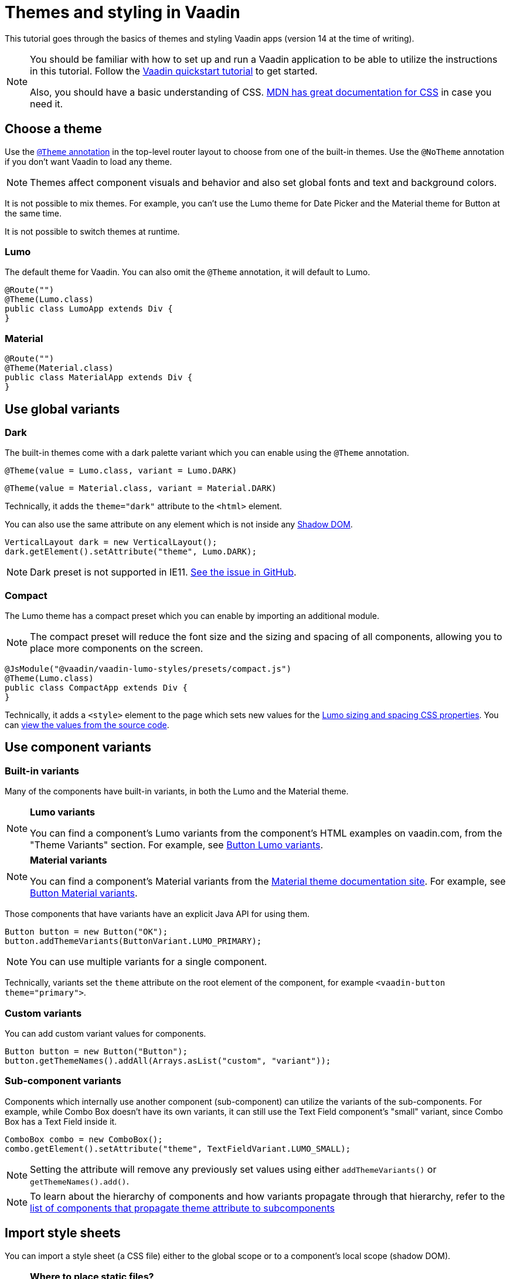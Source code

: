 = Themes and styling in Vaadin

:type: text
:tags: Themes, Styling, CSS
:description: Basics of themes and styling Vaadin apps
:repo:
:linkattrs:
:imagesdir: ./images
:related_tutorials:

This tutorial goes through the basics of themes and styling Vaadin apps
(version 14 at the time of writing).

[NOTE]
====
You should be familiar with how to set up and run a Vaadin application to be able to utilize the instructions in this tutorial. Follow the
https://vaadin.com/learn/tutorials/vaadin-quick-start[Vaadin quickstart
tutorial] to get started.

Also, you should have a basic understanding of CSS.
https://developer.mozilla.org/en-US/docs/Web/CSS[MDN has great
documentation for CSS] in case you need it.
====

== Choose a theme

Use the https://vaadin.com/docs/v14/flow/theme/using-component-themes.html[`+@Theme+` annotation] in the top-level router layout to choose from one of the built-in themes. Use the `+@NoTheme+` annotation if you don't want Vaadin to load any theme.

[NOTE]
Themes affect component visuals and behavior and also set global fonts
and text and background colors.

It is not possible to mix themes. For example, you can't use the Lumo theme for Date Picker and the Material theme for Button at the same time.

It is not possible to switch themes at runtime.

=== Lumo

The default theme for Vaadin. You can also omit the `+@Theme+` annotation, it will default to Lumo.

[source,java]
....
@Route("")
@Theme(Lumo.class)
public class LumoApp extends Div {
}
....

=== Material

[source,java]
....
@Route("")
@Theme(Material.class)
public class MaterialApp extends Div {
}
....

== Use global variants

=== Dark

The built-in themes come with a dark palette variant which you can
enable using the `+@Theme+` annotation.

[source,java]
....
@Theme(value = Lumo.class, variant = Lumo.DARK)
....

[source,java]
....
@Theme(value = Material.class, variant = Material.DARK)
....

Technically, it adds the `+theme="dark"+` attribute to the `+<html>+`
element.

You can also use the same attribute on any element which is not inside
any
https://developer.mozilla.org/en-US/docs/Web/Web_Components/Using_shadow_DOM[Shadow
DOM].

[source,java]
....
VerticalLayout dark = new VerticalLayout();
dark.getElement().setAttribute("theme", Lumo.DARK);
....

[NOTE]
Dark preset is not supported in IE11.
https://github.com/vaadin/vaadin-lumo-styles/issues/50[See the issue in
GitHub].

=== Compact

The Lumo theme has a compact preset which you can enable by importing an
additional module.

[NOTE]
The compact preset will reduce the font size and the sizing and spacing of all components, allowing you to place more components on the screen.

[source,java]
....
@JsModule("@vaadin/vaadin-lumo-styles/presets/compact.js")
@Theme(Lumo.class)
public class CompactApp extends Div {
}
....

Technically, it adds a `+<style>+` element to the page which sets new
values for the
https://cdn.vaadin.com/vaadin-lumo-styles/1.5.0/demo/sizing-and-spacing.html[Lumo sizing and spacing CSS properties]. You can https://github.com/vaadin/vaadin-lumo-styles/blob/master/presets/compact.html[view the values from the source code].

== Use component variants

=== Built-in variants

Many of the components have built-in variants, in both the Lumo and the
Material theme.

[NOTE]
====
*Lumo variants*

You can find a component's Lumo variants from the
component's HTML examples on vaadin.com, from the "Theme
Variants" section. For example, see
https://vaadin.com/components/vaadin-button/html-examples/button-theme-variants-demos[Button
Lumo variants].
====

[NOTE]
====
*Material variants*

You can find a component's Material variants from
the https://vaadin.com/themes/material[Material theme documentation
site]. For example, see
https://cdn.vaadin.com/vaadin-material-styles/1.2.3/demo/buttons.html[Button
Material variants].
====

Those components that have variants have an explicit Java API for using
them.

[source,java]
....
Button button = new Button("OK");
button.addThemeVariants(ButtonVariant.LUMO_PRIMARY);
....

[NOTE]
You can use multiple variants for a single component.

Technically, variants set the `+theme+` attribute on the root element of
the component, for example `+<vaadin-button theme="primary">+`.

=== Custom variants

You can add custom variant values for components.

[source,java]
....
Button button = new Button("Button");
button.getThemeNames().addAll(Arrays.asList("custom", "variant"));
....

[[sub-component-variants]]
=== Sub-component variants

Components which internally use another component (sub-component) can utilize the variants of the sub-components. For example, while Combo Box doesn't have its own variants, it can still use the Text Field
component's "small" variant, since Combo Box has a Text Field inside it.

[source,java]
....
ComboBox combo = new ComboBox();
combo.getElement().setAttribute("theme", TextFieldVariant.LUMO_SMALL);
....

[NOTE]
Setting the attribute will remove any previously set values using either `+addThemeVariants()+` or `+getThemeNames().add()+`.

[NOTE]
To learn about the hierarchy of components and how variants propagate
through that hierarchy, refer to the
https://github.com/vaadin/vaadin-themable-mixin/#list-of-vaadin-components-that-propagate-theme-to-subcomponents[list
of components that propagate theme attribute to subcomponents]

== Import style sheets

You can import a style sheet (a CSS file) either to the global scope or
to a component's local scope (shadow DOM).

[NOTE]
====
*Where to place static files?*

To figure out where to put the static CSS
files, read this comprehensive answer from StackOverflow:
https://stackoverflow.com/questions/57553973/where-should-i-place-my-vaadin-10-static-files/57553974#57553974[Where
should I place my static files?]
====

[[global-scope]]
=== Global scope

The "classic" way of styling on the web. Styles defined in a global style sheet apply to all elements/components in the main document.

They do not apply to component internals, like the label inside the Text
Field component drag-handle inside the Split Layout component. This
means you can safely write global CSS without worrying about breaking
component styling and/or behavior.

There are two ways to import global style sheets: local file system
styles which are bundled with the app, and linked (from local file
system) or external styles which are not bundled.

==== Bundled (local file system)

The https://vaadin.com/api/platform/14.0.2/com/vaadin/flow/component/dependency/CssImport.html[`+@CssImport+` annotation] will load the style sheet and inline it to the application bundle during a production build (together with other client-side resources). It's
recommended for styles which often change at the same time as the rest
of the application code.

[NOTE]
The `@CssImport` annotation does not work in Vaadin 14 compatibility mode (using Bower and HTML imports).

[source,java]
....
@CssImport("./styles/global.css")
public class StyledApp extends Div {
}
....

[NOTE]
Place the file in `+/frontend/styles/global.css+` in your project

==== Linked (local file system) / external

The https://vaadin.com/api/platform/14.0.2/com/vaadin/flow/component/dependency/StyleSheet.html[`+@StyleSheet+` annotation] can be used to link a style sheet without inlining the contents to the
application bundle. This allows the browser to load and cache the style
sheet separately from the rest of the application. It also allows you to
use external style sheets.

[NOTE]
The CSS rules in the style sheet are not protected from overriding
component-specific styles in browsers without native Shadow DOM support
(such as Internet Explorer 11). Use `+@CssImport+` in cases where this might
be an issue, for example when importing CSS which is not maintained by
you.

[source,java]
....
@StyleSheet("context://styles/global.css")
public class StyledApp extends Div {
}
....

[NOTE]
Place the file in `+/src/main/webapp/styles/global.css+` or
`+/src/main/resources/META-INF/resources/styles/global.css+` for Spring-based projects

[[component-scope]]
=== Component scope

Component styles are scoped per component and allow you to customize component styles without worrying about side-effects to other parts of your app.

They are imported using the `+@CssImport+` annotation with a second parameter, which is the name of the components' root element.

[source,java]
....
@CssImport(value = "./styles/text-field.css", themeFor = "vaadin-text-field")
public class StyledApp extends Div {
}
....

[NOTE]
Place the file in `+/frontend/styles/text-field.css+` in your project

== Customize global styles

Let's modify some of the global font and color properties, using the
Lumo theme.

[NOTE]
See <<global-scope>> for instructions where to place the following CSS.

.`*styles/global.css*`
[source,css]
....
html {
  --lumo-font-family: Arial, Helvetica, sans-serif;
  --lumo-primary-text-color: hsl(265, 88%, 44%);
  --lumo-primary-color: hsl(265, 90%, 52%);
  --lumo-primary-color-50pct: hsla(265, 90%, 52%, 0.5);
  --lumo-primary-color-10pct: hsla(265, 90%, 52%, 0.1);
}
....

[NOTE]
If you are unfamiliar with CSS Custom Properties and Variables, read the
https://developer.mozilla.org/en-US/docs/Web/CSS/--*[documentation on
MDN].

See the Lumo theme documentation for all of the available top-level
properties, which affect all components.

* https://vaadin.com/themes/lumo[Lumo theme docs ›]

To quickly and easily adjust most of the global styles of Lumo, you can
use the Lumo theme editor.

* https://demo.vaadin.com/lumo-editor/[Lumo theme editor ›]

[NOTE]
The Lumo theme editor is not yet an officially supported tool and does not necessarily support the latest versions of Vaadin. You should still
be able to use the CSS it produces by copying it to the correct files in
your project.

If you want to use the Material theme, see the documentation for its top
level properties.

* https://vaadin.com/themes/material[Material theme docs ›]

== Customize component styles

=== Custom properties

You can adjust any component-specific custom properties in the global
scope, making them affect all instances of the component.

[NOTE]
See <<global-scope>> for instructions where to place the following CSS.

.`*styles/global.css*`
[source,css]
....
html {
  --vaadin-text-field-default-width: 10em;
}
....

[NOTE]
You can find component-specific custom properties from the component's
HTML API documentation. For example, see the
https://vaadin.com/components/vaadin-text-field/html-api/elements/Vaadin.TextFieldElement["Styling" section
for Text Field].

[NOTE]
Most components do _not_ have their own specific custom properties.

=== Custom CSS rules

To customize component styles more freely, you need to write custom CSS
rules in component-specific style sheets.

[NOTE]
See <<component-scope>> for instructions where to place the CSS in the following
sections.

==== Stylable parts

As an example, let's modify the Text Field component's internal "input
field" to have a border and a different background color than the
default Lumo theme has.

.`*styles/text-field.css*`
[source,css]
....
[part="input-field"] {
  /* We use box-shadow for the border to avoid changing the dimensions of the element */
  /* We use the Lumo custom properties to make our changes automatically adapt to the dark palette */
  box-shadow: inset 0 0 0 1px var(--lumo-contrast-30pct);
  background-color:var(--lumo-base-color);
}
....

The `+[part]+` attribute selector is the only one you should be using
when targeting elements inside a component. Other selectors (such as
class or ID) may stop working at any release, as they are considered as
implementation details.

[NOTE]
The internal parts of each component are listed in the component's HTML
API documentation. See the
https://vaadin.com/components/vaadin-text-field/html-api/elements/Vaadin.TextFieldElement["Styling" section in Text Field API docs] for an example.

Use the `+:host+` selector to target the components root element
(e.g. the `+<vaadin-text-field>+` element).

.`*styles/text-field.css*`
[source,css]
....
:host {
  padding: 0;
}
....

Pseudo-element selectors (`+::before+` and `+::after+`) can be used in
combination with the `+:host+` and `+[part]+` selectors.

.`*styles/text-field.css*`
[source,css]
....
[part="input-field"]::after {
  content: "";
  ...
}
....

[NOTE]
The built-in themes can also use the pseudo-elements, so be aware of
potential collisions.

=== Component state

Let's add one more detail to our custom text field styles: a different
border-color when the field is invalid, using the `+[invalid]+` state
attribute selector.

.`*styles/text-field.css*`
[source,css]
....
:host([invalid]) [part="input-field"] {
  box-shadow: inset 0 0 0 1px var(--lumo-error-color);
}
....

[NOTE]
The state attributes for each component are listed in the component's
HTML API documentation. See the
https://vaadin.com/components/vaadin-text-field/html-api/elements/Vaadin.TextFieldElement["Styling" section in Text Field API docs] for an example.

In addition to the `+[state]+` attributes, standard CSS pseudo-classes
(`+:hover+`, `+:active+`, etc.) can be used for both the component host
and stylable parts.

.`*styles/text-field.css*`
[source,css]
....
[part="input-field"]:hover {
  box-shadow: inset 0 0 0 1px var(--lumo-contrast-50pct);
}
....

For more detailed information about supported selectors and styling
component internals, refer to the
https://github.com/vaadin/vaadin-themable-mixin/#stylable-shadow-parts[ThemableMixin
docs].

=== Sub-components

The customizations we did for the Text Field component end up affecting other components as well, which internally use Text Field. For example, Combo Box, Date Picker, Time Picker, and Select all contain a Text Field, so those components will automatically "inherit" our style customizations.

[NOTE]
Related: <<sub-component-variants>>

To learn more about sub-components and how to style them, refer to the
https://github.com/vaadin/vaadin-themable-mixin/#theme-attribute-and-subcomponents[ThemableMixin
docs], which includes a list of the component hierarchy of Vaadin
components.

=== Overlays

Styling overlays (e.g., the popup which contains the items for Combo Box or Select, or the Date Picker calendar) is covered in the official
Vaadin documentation:
https://vaadin.com/docs/v14/flow/theme/tutorial-theming-overlay.html[Theming
Overlay Components].

== Use images and other assets

Place images and other static assets like fonts, which need to be
accessibly by the browser, in the `+/src/main/webapp/+` folder and use
absolute paths in CSS for those assets.

For Spring-based projects use
`+/src/main/resources/META-INF/resources/+`

=== Example

Given the following file/folder structure:

* `+/src/main/webapp/img/logo.png+`

Referencing the image from a style sheet (imported using either
`+@CssImport+` or `+@StyleSheet+`):

[source,css]
....
.logo {
  background-image: url(/img/logo.png);
}
....

== Need more help?

Is there something missing from this tutorial? Is there something that
you don't know how to do even after reading it? Please let us know in
the comments.

== Resources

* https://vaadin.com/docs/v14/flow/theme/theming-overview.html[Official
theming documentation]
* https://vaadin.com/themes/lumo[Lumo theme documentation]
** https://demo.vaadin.com/lumo-editor/[Lumo editor]
* https://vaadin.com/themes/material[Material theme documentation]
* https://github.com/vaadin/vaadin-themable-mixin/#readme[ThemableMixin
docs]
* https://stackoverflow.com/questions/57553973/where-should-i-place-my-vaadin-10-static-files/57553974#57553974[Where
should I place my static files?]
